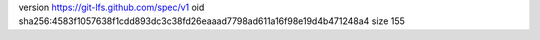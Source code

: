 version https://git-lfs.github.com/spec/v1
oid sha256:4583f1057638f1cdd893dc3c38fd26eaaad7798ad611a16f98e19d4b471248a4
size 155
